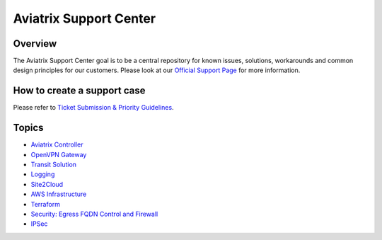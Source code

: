 .. meta::
   :description: Aviatrix Support Center
   :keywords: Aviatrix, Support, Support Center

===========================================================================
Aviatrix Support Center
===========================================================================

Overview
--------

The Aviatrix Support Center goal is to be a central repository for known issues, solutions, workarounds and common design principles for our customers. Please look at our `Official Support Page <http://www.aviatrix.com/support>`_ for more information. 

How to create a support case
----------------------------

Please refer to `Ticket Submission & Priority Guidelines <https://docs.aviatrix.com/Support/support_ticket_priority.html>`_.


Topics
-------------

- `Aviatrix Controller <https://docs.aviatrix.com/Support/support_center_controller.html>`_
- `OpenVPN Gateway <https://docs.aviatrix.com/Support/support_center_openvpn_gateway.html>`_
- `Transit Solution <https://docs.aviatrix.com/Support/support_center_transit_solution.html>`_
- `Logging <https://docs.aviatrix.com/Support/support_center_logging.html>`_
- `Site2Cloud <https://docs.aviatrix.com/Support/support_center_site2cloud.html>`_
- `AWS Infrastructure <https://docs.aviatrix.com/Support/support_center_aws_infrastructure.html>`_
- `Terraform <https://docs.aviatrix.com/Support/support_center_terraform.html>`_
- `Security: Egress FQDN Control and Firewall <https://docs.aviatrix.com/Support/support_center_egress_firewall.html>`_
- `IPSec <https://docs.aviatrix.com/Support/support_center_ipsec.html>`_
